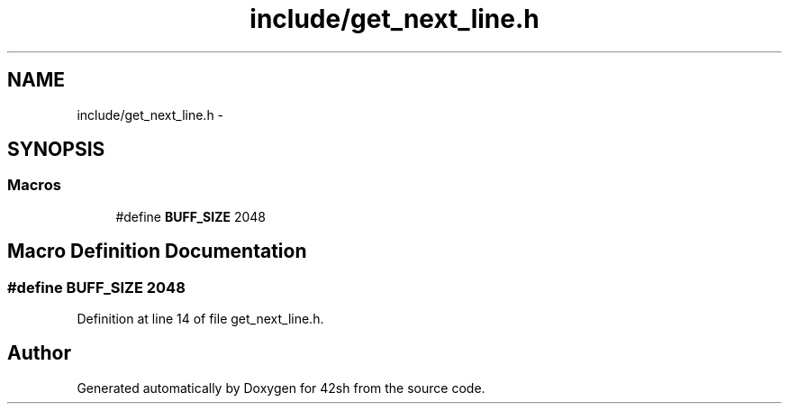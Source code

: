 .TH "include/get_next_line.h" 3 "Sun May 24 2015" "Version 3.0" "42sh" \" -*- nroff -*-
.ad l
.nh
.SH NAME
include/get_next_line.h \- 
.SH SYNOPSIS
.br
.PP
.SS "Macros"

.in +1c
.ti -1c
.RI "#define \fBBUFF_SIZE\fP   2048"
.br
.in -1c
.SH "Macro Definition Documentation"
.PP 
.SS "#define BUFF_SIZE   2048"

.PP
Definition at line 14 of file get_next_line\&.h\&.
.SH "Author"
.PP 
Generated automatically by Doxygen for 42sh from the source code\&.
